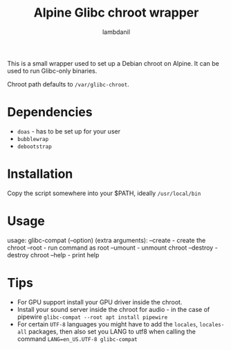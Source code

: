 #+title: Alpine Glibc chroot wrapper
#+author: lambdanil

This is a small wrapper used to set up a Debian chroot on Alpine. It can be used to run Glibc-only binaries.

Chroot path defaults to ~/var/glibc-chroot~.

* Dependencies
- ~doas~ - has to be set up for your user
- ~bubblewrap~
- ~debootstrap~

* Installation
Copy the script somewhere into your $PATH, ideally ~/usr/local/bin~

* Usage
usage: glibc-compat (--option) (extra arguments):
          --create	- create the chroot
          --root		- run command as root
          --umount	- unmount chroot
          --destroy	- destroy chroot
          --help		- print help

* Tips
- For GPU support install your GPU driver inside the chroot.
- Install your sound server inside the chroot for audio - in the case of pipewire ~glibc-compat --root apt install pipewire~
- For certain ~UTF-8~ languages you might have to add the ~locales~, ~locales-all~ packages, then also set you LANG to utf8 when calling the command ~LANG=en_US.UTF-8 glibc-compat~
